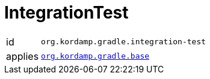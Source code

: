 
[[_org_kordamp_gradle_integrationtest]]
= IntegrationTest

[horizontal]
id:: `org.kordamp.gradle.integration-test`
applies:: `<<_org_kordamp_gradle_base,org.kordamp.gradle.base>>`

